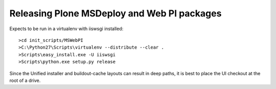 Releasing Plone MSDeploy and Web PI packages
============================================

Expects to be run in a virtualenv with iiswsgi installed::

    >cd init_scripts/MSWebPI
    >C:\Python27\Scripts\virtualenv --distribute --clear .
    >Scripts\easy_install.exe -U iiswsgi
    >Scripts\python.exe setup.py release

Since the Unified installer and buildout-cache layouts can result
in deep paths, it is best to place the UI checkout at the root of
a drive.
